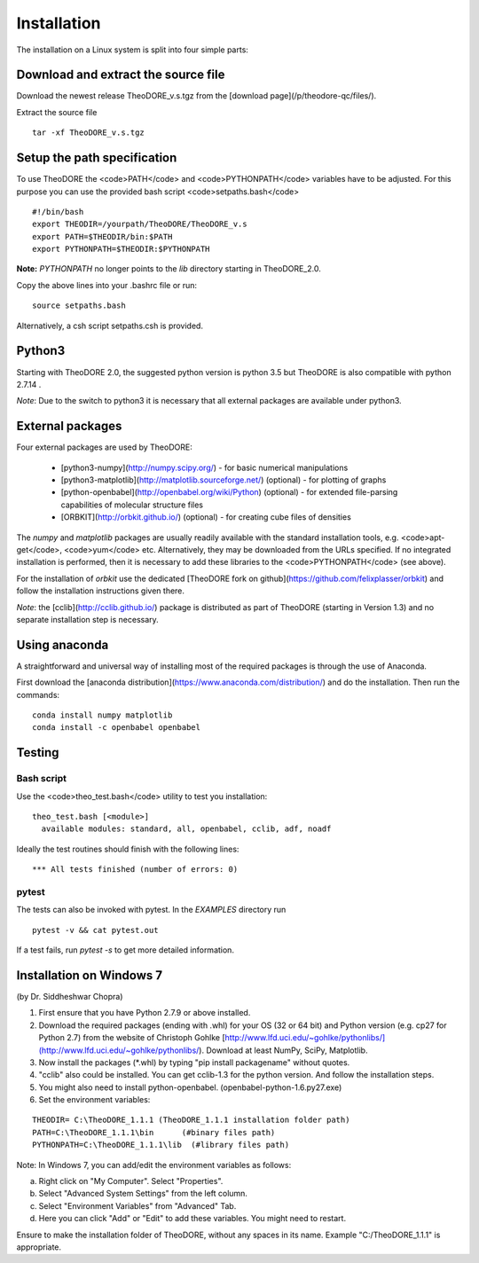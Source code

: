 Installation
------------

The installation on a Linux system is split into four simple parts:

Download and extract the source file
~~~~~~~~~~~~~~~~~~~~~~~~~~~~~~~~~~~~

Download the newest release TheoDORE_v.s.tgz from the [download page](/p/theodore-qc/files/).

Extract the source file

::

    tar -xf TheoDORE_v.s.tgz

Setup the path specification
~~~~~~~~~~~~~~~~~~~~~~~~~~~~
To use TheoDORE the <code>PATH</code> and <code>PYTHONPATH</code> variables have to be adjusted. For this purpose you can use the provided bash script <code>setpaths.bash</code>

::

    #!/bin/bash
    export THEODIR=/yourpath/TheoDORE/TheoDORE_v.s
    export PATH=$THEODIR/bin:$PATH
    export PYTHONPATH=$THEODIR:$PYTHONPATH


**Note:** `PYTHONPATH` no longer points to the `lib` directory starting in TheoDORE_2.0.

Copy the above lines into your .bashrc file or run:

::

    source setpaths.bash

Alternatively, a csh script setpaths.csh is provided.

Python3
~~~~~~~

Starting with TheoDORE 2.0, the suggested python version is python 3.5 but TheoDORE is also compatible with python 2.7.14 .

*Note*: Due to the switch to python3 it is necessary that all external packages are available under python3.

External packages
~~~~~~~~~~~~~~~~~

Four external packages are used by TheoDORE:


    - [python3-numpy](http://numpy.scipy.org/) - for basic numerical manipulations
    - [python3-matplotlib](http://matplotlib.sourceforge.net/) (optional) - for plotting of graphs
    - [python-openbabel](http://openbabel.org/wiki/Python) (optional) - for extended file-parsing capabilities of molecular structure files
    - [ORBKIT](http://orbkit.github.io/) (optional) - for creating cube files of densities

The `numpy` and `matplotlib` packages are usually readily available with the standard installation tools, e.g. <code>apt-get</code>, <code>yum</code> etc. Alternatively, they may be downloaded from the URLs specified. If no integrated installation is performed, then it is necessary to add these libraries to the <code>PYTHONPATH</code> (see above).

For the installation of `orbkit` use the dedicated [TheoDORE fork on github](https://github.com/felixplasser/orbkit) and follow the installation instructions given there.

*Note*: the [cclib](http://cclib.github.io/) package is distributed as part of TheoDORE (starting in Version 1.3) and no separate installation step is necessary.

Using anaconda
~~~~~~~~~~~~~~

A straightforward and universal way of installing most of the required packages is through the use of Anaconda.

First download the [anaconda distribution](https://www.anaconda.com/distribution/) and do the installation. Then run the commands:

::

    conda install numpy matplotlib
    conda install -c openbabel openbabel

Testing
~~~~~~~

Bash script
___________

Use the <code>theo_test.bash</code> utility to test you installation:

::

    theo_test.bash [<module>]
      available modules: standard, all, openbabel, cclib, adf, noadf

Ideally the test routines should finish with the following lines:

::

 *** All tests finished (number of errors: 0)


pytest
______

The tests can also be invoked with pytest. In the `EXAMPLES` directory run

::

    pytest -v && cat pytest.out

If a test fails, run `pytest -s` to get more detailed information.

Installation on Windows 7
~~~~~~~~~~~~~~~~~~~~~~~~~
(by Dr. Siddheshwar Chopra)

1. First ensure that you have Python 2.7.9 or above installed.

2. Download the required packages (ending with .whl) for your OS (32 or 64 bit) and Python version (e.g. cp27 for Python 2.7) from the website of Christoph Gohlke [http://www.lfd.uci.edu/~gohlke/pythonlibs/](http://www.lfd.uci.edu/~gohlke/pythonlibs/). Download at least NumPy, SciPy, Matplotlib.
3. Now install the packages (\*.whl) by typing "pip install packagename" without quotes.
4. "cclib" also could be installed. You can get cclib-1.3 for the python version. And follow the installation steps.
5. You might also need to install python-openbabel. (openbabel-python-1.6.py27.exe)
6. Set the environment variables:

::

    THEODIR= C:\TheoDORE_1.1.1 (TheoDORE_1.1.1 installation folder path)
    PATH=C:\TheoDORE_1.1.1\bin      (#binary files path)
    PYTHONPATH=C:\TheoDORE_1.1.1\lib  (#library files path)  

Note: In Windows 7, you can add/edit the environment variables as follows:

a) Right click on "My Computer". Select "Properties".
b) Select "Advanced System Settings" from the left column.
c) Select "Environment Variables" from "Advanced" Tab.
d) Here you can click "Add" or "Edit" to add these variables. You might need to restart.

Ensure to make the installation folder of TheoDORE, without any spaces in its name. Example "C:/TheoDORE_1.1.1" is appropriate.
